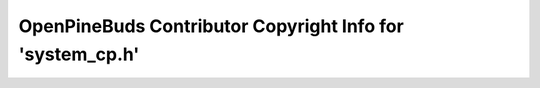 ==========================================================
OpenPineBuds Contributor Copyright Info for 'system_cp.h'
==========================================================

